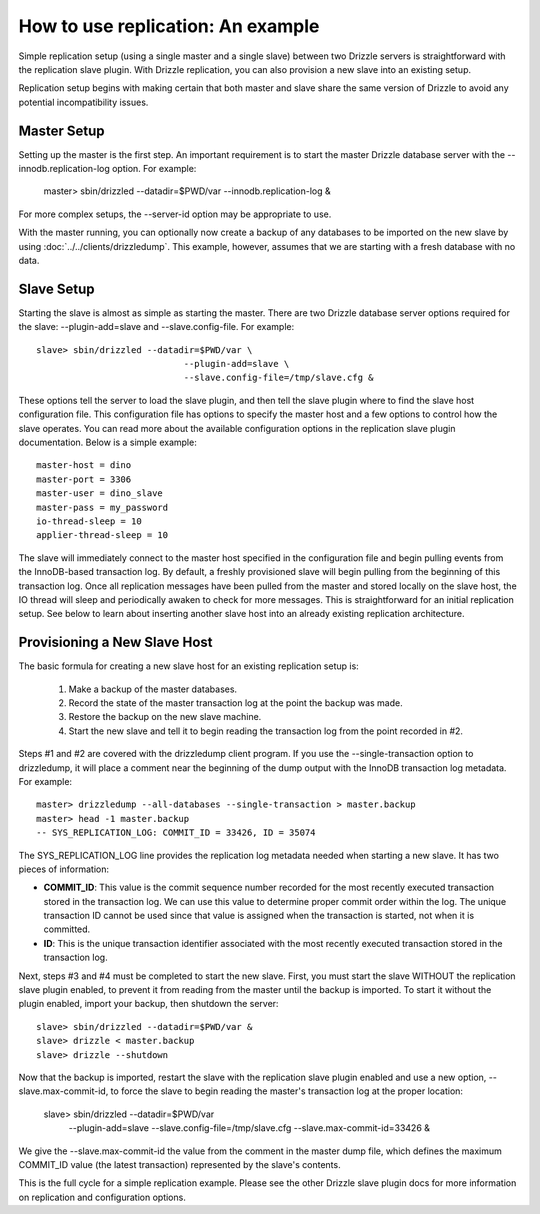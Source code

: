 How to use replication: An example
====================================

Simple replication setup (using a single master and a single slave) between two Drizzle servers is straightforward with the replication slave plugin. With Drizzle replication, you can also provision a new slave into an existing setup.

Replication setup begins with making certain that both master and slave share the same version of Drizzle to avoid any potential incompatibility issues.

Master Setup
-------------

Setting up the master is the first step. An important requirement is to start the master Drizzle database server with the --innodb.replication-log option. For example:

    master> sbin/drizzled --datadir=$PWD/var --innodb.replication-log &


For more complex setups, the --server-id option may be appropriate to use.

With the master running, you can optionally now create a backup of any databases to be imported on the new slave by using :doc:`../../clients/drizzledump`. This example, however, assumes that we are starting with a fresh database with no data.

Slave Setup
-------------

Starting the slave is almost as simple as starting the master. There are two Drizzle database server options required for the slave: --plugin-add=slave and --slave.config-file. For example: ::

	slave> sbin/drizzled --datadir=$PWD/var \
                                    --plugin-add=slave \
                                    --slave.config-file=/tmp/slave.cfg &


These options tell the server to load the slave plugin, and then tell the slave plugin where to find the slave host configuration file. This configuration file has options to specify the master host and a few options to control how the slave operates. You can read more about the available configuration options in the replication slave plugin documentation. Below is a simple example: ::

	master-host = dino
	master-port = 3306
	master-user = dino_slave
	master-pass = my_password
	io-thread-sleep = 10
	applier-thread-sleep = 10

The slave will immediately connect to the master host specified in the configuration file and begin pulling events from the InnoDB-based transaction log. By default, a freshly provisioned slave will begin pulling from the beginning of this transaction log. Once all replication messages have been pulled from the master and stored locally on the slave host, the IO thread will sleep and periodically awaken to check for more messages. This is straightforward for an initial replication setup. See below to learn about inserting another slave host into an already existing replication architecture.

Provisioning a New Slave Host
-------------------------------

The basic formula for creating a new slave host for an existing replication setup is:

   1. Make a backup of the master databases.
   2. Record the state of the master transaction log at the point the backup was made.
   3. Restore the backup on the new slave machine.
   4. Start the new slave and tell it to begin reading the transaction log from the point recorded in #2.

Steps #1 and #2 are covered with the drizzledump client program. If you use the --single-transaction option to drizzledump, it will place a comment near the beginning of the dump output with the InnoDB transaction log metadata. For example: ::

	master> drizzledump --all-databases --single-transaction > master.backup
	master> head -1 master.backup
	-- SYS_REPLICATION_LOG: COMMIT_ID = 33426, ID = 35074

The SYS_REPLICATION_LOG line provides the replication log metadata needed when starting a new slave. It has two pieces of information:

* **COMMIT_ID**:  This value is the commit sequence number recorded for the most recently executed transaction stored in the transaction log. We can use this value to determine proper commit order within the log. The unique transaction ID cannot be used since that value is assigned when the transaction is started, not when it is committed.
* **ID**:  This is the unique transaction identifier associated with the most recently executed transaction stored in the transaction log.

Next, steps #3 and #4 must be completed to start the new slave. First, you must start the slave WITHOUT the replication slave plugin enabled, to prevent it from reading from the master until the backup is imported. To start it without the plugin enabled, import your backup, then shutdown the server: ::

	slave> sbin/drizzled --datadir=$PWD/var &
	slave> drizzle < master.backup
	slave> drizzle --shutdown

Now that the backup is imported, restart the slave with the replication slave plugin enabled and use a new option, --slave.max-commit-id, to force the slave to begin reading the master's transaction log at the proper location:

	slave> sbin/drizzled --datadir=$PWD/var \
                                    --plugin-add=slave \
                                    --slave.config-file=/tmp/slave.cfg \
                                    --slave.max-commit-id=33426 &


We give the --slave.max-commit-id the value from the comment in the master dump file, which defines the maximum COMMIT_ID value (the latest transaction) represented by the slave's contents.

This is the full cycle for a simple replication example. Please see the other Drizzle slave plugin docs for more information on replication and configuration options.
